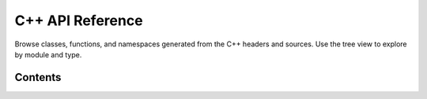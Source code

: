C++ API Reference
=================

Browse classes, functions, and namespaces generated from the C++ headers and sources. Use the tree view to explore by module and type.

Contents
--------

.. doxygenindex::
